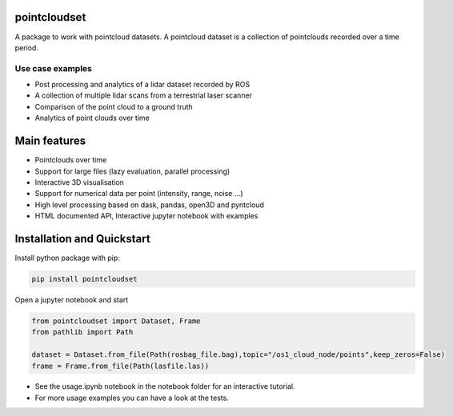 pointcloudset
=========================================

.. inclusion-marker-do-not-remove

A package to work with pointcloud datasets. A pointcloud dataset is a collection of pointclouds
recorded over a time period.

Use case examples
########################
- Post processing and analytics of a lidar dataset recorded by ROS
- A collection of multiple lidar scans from a terrestrial laser scanner
- Comparison of the point cloud to a ground truth
- Analytics of point clouds over time



Main features
========================================
* Pointclouds over time
* Support for large files (lazy evaluation, parallel processing)
* Interactive 3D visualisation
* Support for numerical data per point (intensity, range, noise …)
* High level processing based on dask, pandas, open3D and pyntcloud
* HTML documented API, Interactive jupyter notebook with examples

Installation and Quickstart
========================================

Install python package with pip:

.. code-block:: console

   pip install pointcloudset


Open a jupyter notebook and start

.. code-block:: python

   from pointcloudset import Dataset, Frame
   from pathlib import Path

   dataset = Dataset.from_file(Path(rosbag_file.bag),topic="/os1_cloud_node/points",keep_zeros=False)
   frame = Frame.from_file(Path(lasfile.las))

* See the usage.ipynb notebook in the notebook folder for an interactive tutorial.
* For  more usage examples you can have a look at the tests.